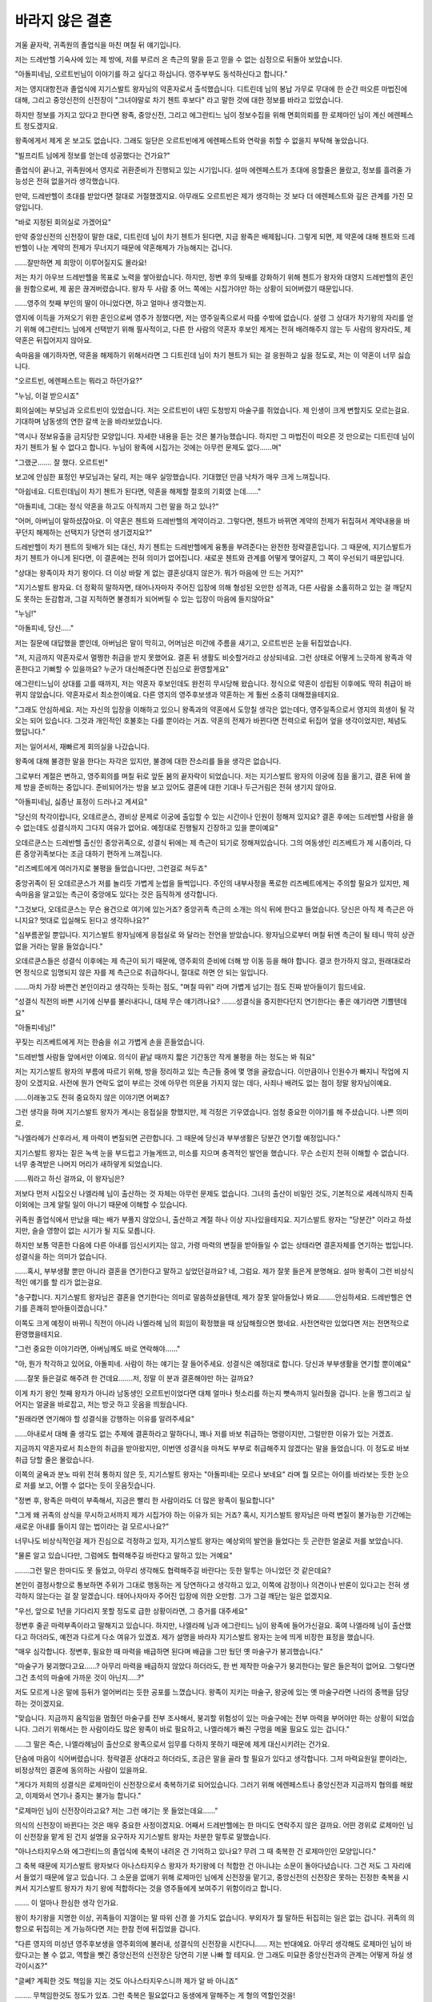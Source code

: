바라지 않은 결혼
================

겨울 끝자락, 귀족원의 졸업식을 마친 며칠 뒤 얘기입니다. 

저는 드레반헬 기숙사에 있는 제 방에, 저를 부르러 온 측근의 말을 듣고 믿을 수 없는 심정으로 뒤돌아 보았습니다.

"아돌피네님, 오르트빈님이 이야기를 하고 싶다고 하십니다. 영주부부도 동석하신다고 합니다."

저는 영지대항전과 졸업식에 지기스발트 왕자님의 약혼자로서 출석했습니다. 디트린데 님의 봉납 가무로 무대에 한 순간 떠오른 마법진에 대해, 그리고 중앙신전의 신전장이 "그녀야말로 차기 첸트 후보다" 라고 말한 것에 대한 정보를 바라고 있었습니다.

하지만 정보를 가지고 있다고 한다면 왕족, 중앙신전, 그리고 에그란티느 님이 정보수집을 위해 면회의뢰를 한 로제마인 님이 계신 에렌페스트 정도겠지요.

왕족에게서 제게 온 보고도 없습니다. 그래도 일단은 오르트빈에게 에렌페스트와 연락을 취할 수 없을지 부탁해 놓았습니다.

"빌프리트 님에게 정보를 얻는데 성공했다는 건가요?"

졸업식이 끝나고, 귀족원에서 영지로 귀환준비가 진행되고 있는 시기입니다. 설마 에렌페스트가 초대에 응할줄은 몰랐고, 정보를 흘려줄 가능성은 전혀 없을거라 생각했습니다.

만약, 드레반헬이 초대를 받았다면 절대로 거절했겠지요. 아무래도 오르트빈은 제가 생각하는 것 보다 더 에렌페스트와 깊은 관계를 가진 모양입니다.

"바로 지정된 회의실로 가겠어요"

만약 중앙신전의 신전장이 말한 대로, 디트린데 님이 차기 첸트가 된다면, 지금 왕족은 배제됩니다. 그렇게 되면, 제 약혼에 대해 첸트와 드레반헬이 나눈 계약의 전제가 무너지기 때문에 약혼해제가 가능해지는 겁니다.

......잘만하면 제 희망이 이루어질지도 몰라요!

저는 차기 아우브 드레반헬을 목표로 노력을 쌓아왔습니다. 하지만, 정변 후의 뒷배를 강화하기 위해 첸트가 왕자와 대영지 드레반헬의 혼인을 원함으로써, 제 꿈은 끊겨버렸습니다. 왕자 두 사람 중 어느 쪽에는 시집가야만 하는 상황이 되어버렸기 때문입니다.

......영주의 첫째 부인의 딸이 아니었다면, 하고 얼마나 생각했는지.

영지에 이득을 가져오기 위한 혼인으로써 영주가 정했다면, 저는 영주일족으로서 따를 수밖에 없습니다. 설령 그 상대가 차기왕의 자리를 얻기 위해 에그란티느 님에게 선택받기 위해 필사적이고, 다른 한 사람의 약혼자 후보인 제게는 전혀 배려해주지 않는 두 사람의 왕자라도, 제 약혼은 뒤집어지지 않아요.

속마음을 얘기하자면, 약혼을 해제하기 위해서라면 그 디트린데 님이 차기 첸트가 되는 걸 응원하고 싶을 정도로, 저는 이 약혼이 너무 싫습니다.

"오르트빈, 에렌페스트는 뭐라고 하던가요?"

"누님, 이걸 받으시죠"

회의실에는 부모님과 오르트빈이 있었습니다. 저는 오르트빈이 내민 도청방지 마술구를 쥐었습니다. 제 인생이 크게 변할지도 모르는걸요. 기대하며 남동생의 연한 갈색 눈을 바라보았습니다.

"역시나 정보유출을 금지당한 모양입니다. 자세한 내용을 듣는 것은 불가능했습니다. 하지만 그 마법진이 떠오른 것 만으로는 디트린데 님이 차기 첸트가 될 수 없다고 합니다. 누님이 왕족에 시집가는 것에는 아무런 문제도 없다......며"

"그랬군....... 잘 했다. 오르트빈"

보고에 안심한 표정인 부모님과는 달리, 저는 매우 실망했습니다. 기대했던 만큼 낙차가 매우 크게 느껴집니다.

"아쉽네요. 디트린데님이 차기 첸트가 된다면, 약혼을 해제할 절호의 기회였
는데......"

"아돌피네, 그대는 정식 약혼을 하고도 아직까지 그런 말을 하고 있나?"

"어머, 아버님이 말하셨잖아요. 이 약혼은 첸트와 드레반헬의 계약이라고. 그렇다면, 첸트가 바뀌면 계약의 전제가 뒤집혀서 계약내용을 바꾸던지 해제하는 선택지가 당연히 생기겠지요?"

드레반헬이 차기 첸트의 뒷배가 되는 대신, 차기 첸트는 드레반헬에게 융통을 부려준다는 완전한 정략결혼입니다. 그 때문에, 지기스발트가 차기 첸트가 아니게 된다면, 이 결혼에는 전혀 의미가 없어집니다. 새로운 첸트와 관계를 어떻게 맺어갈지, 그 쪽이 우선되기 때문입니다.

"상대는 왕족이자 차기 왕이다. 더 이상 바랄 게 없는 결혼상대지 않은가. 뭐가 마음에 안 드는 거지?"

"지기스발트 왕자요. 더 정확히 말하자면, 태어나자마자 주어진 입장에 의해 형성된 오만한 성격과, 다른 사람을 소홀히하고 있는 걸 깨닫지도 못하는 둔감함과, 그걸 지적하면 불경죄가 되어버릴 수 있는 입장이 마음에 들지않아요"

"누님!"

"아돌피네, 당신....."

저는 질문에 대답했을 뿐인데, 아버님은 말이 막히고, 어머님은 미간에 주름을 새기고, 오르트빈은 눈을 뒤집었습니다.

"저, 지금까지 약혼자로서 멀쩡한 취급을 받지 못했어요. 결혼 뒤 생활도 비슷할거라고 상상되네요. 그런 상태로 어떻게 느긋하게 왕족과 약혼한다고 기뻐할 수 있을까요? 누군가 대신해준다면 진심으로 환영할게요"

에그란티느님이 상대를 고를 때까지, 저는 약혼자 후보인데도 완전히 무시당해 왔습니다. 정식으로 약혼이 성립된 이후에도 딱히 취급이 바뀌지 않았습니다. 약혼자로서 최소한이예요. 다른 영지의 영주후보생과 약혼하는 게 훨씬 소중히 대해졌을테지요.

"그래도 안심하세요. 저는 자신의 입장을 이해하고 있으니 왕족과의 약혼에서 도망칠 생각은 없는데다, 영주일족으로서 영지의 희생이 될 각오는 되어 있습니다. 그것과 개인적인 호불호는 다를 뿐이라는 거죠. 약혼의 전제가 바뀐다면 전력으로 뒤집어 엎을 생각이었지만, 체념도 했답니다."

저는 일어서서, 재빠르게 회의실을 나갔습니다. 

왕족에 대해 불경한 말을 한다는 자각은 있지만, 불경에 대한 잔소리를 들을 생각은 없습니다.

그로부터 계절은 변하고, 영주회의를 며칠 뒤로 앞둔 봄의 끝자락이 되었습니다. 저는 지기스발트 왕자의 이궁에 짐을 옮기고, 결혼 뒤에 쓸 제 방을 준비하는 중입니다. 준비되어가는 방을 보고 있어도 결혼에 대한 기대나 두근거림은 전혀 생기지 않아요.

"아돌피네님, 싫증난 표정이 드러나고 계셔요"

"당신의 착각이랍니다, 오데르쿤스, 경비상 문제로 이궁에 출입할 수 있는 시간이나 인원이 정해져 있지요? 결혼 후에는 드레반헬 사람을 쓸 수 없는데도 성결식까지 그다지 여유가 없어요. 예정대로 진행될지 긴장하고 있을 뿐이예요"

오데르쿤스는 드레반헬 출신인 중앙귀족으로, 성결식 뒤에는 제 측근이 되기로 정해져있습니다. 그의 여동생인 리즈베트가 제 시종이라, 다른 중앙귀족보다는 조금 대하기 편하게 느껴집니다.

"리즈베트에게 여러가지로 불평을 들었습니다만, 그런걸로 쳐두죠"

중앙귀족이 된 오데르쿤스가 저를 놀리듯 가볍게 눈썹을 들썩입니다. 주인의 내부사정을 폭로한 리즈베트에게는 주의할 필요가 있지만, 제 속마음을 알고있는 측근이 중앙에도 있다는 것은 듬직하게 생각합니다.

"그것보다, 오데르쿤스는 무슨 용건으로 여기에 있는거죠? 중앙귀족 측근의 소개는 의식 뒤에 한다고 들었습니다. 당신은 아직 제 측근은 아니지요? 멋대로 입실해도 된다고 생각하나요?"

"심부름꾼일 뿐입니다. 지기스발트 왕자님에게 응접실로 와 달라는 전언을 받았습니다. 왕자님으로부터 며칠 뒤엔 측근이 될 테니 딱히 상관없을 거라는 말을 들었습니다."

오데르쿤스들은 성결식 이후에는 제 측근이 되기 때문에, 영주회의 준비에 더해 방 이동 등을 해야 합니다. 결코 한가하지 않고, 원래대로라면 정식으로 임명되지 않은 자를 제 측근으로 취급하다니, 절대로 하면 안 되는 일입니다.

.......마치 가장 바쁜건 본인이라고 생각하는 듯하는 점도, "며칠 따위" 라며 가볍게 넘기는 점도 진짜 받아들이기 힘드네요.


"성결식 직전의 바쁜 시기에 신부를 불러내다니, 대체 무슨 얘기려나요? .......성결식을 중지한다던지 연기한다는 좋은 얘기라면 기쁠텐데요"

"아돌피네님!"

꾸짖는 리즈베트에게 저는 한숨을 쉬고 가볍게 손을 흔들었습니다.

"드레반헬 사람들 앞에서만 이예요. 의식이 끝날 때까지 짧은 기간동안 작게 불평을 하는 정도는 봐 줘요"

저는 지기스발트 왕자의 부름에 따르기 위해, 방을 정리하고 있는 측근들 중에 몇 명을 골랐습니다. 이만큼이나 인원수가 빠지니 작업에 지장이 오겠지요. 사전에 뭔가 연락도 없이 부르는 것에 아무런 의문을 가지지 않는 데다, 사죄나 배려도 없는 점이 정말 왕자님이예요.

......이래놓고도 전혀 중요하지 않은 이야기면 어쩌죠?

그런 생각을 하며 지기스발트 왕자가 계시는 응접실을 향했지만, 제 걱정은 기우였습니다. 엄청 중요한 이야기를 해 주셨습니다. 나쁜 의미로.

"나엘라헤가 산후라서, 제 마력이 변질되면 곤란합니다. 그 때문에 당신과 부부생활은 당분간 연기할 예정입니다."

지기스발트 왕자는 짙은 녹색 눈을 부드럽고 가늘게뜨고, 미소를 지으며 충격적인 발언을 했습니다. 무슨 소린지 전혀 이해할 수 없습니다. 너무 충격받은 나머지 머리가 새하얗게 되었습니다.

......뭐라고 하신 걸까요, 이 왕자님은?

저보다 먼저 시집오신 나엘라헤 님이 출산하는 것 자체는 아무런 문제도 없습니다. 그녀의 출산이 비밀인 것도, 기본적으로 세례식까지 친족이외에는 크게 알릴 일이 아니기 때문에 이해할 수 있습니다.

귀족원 졸업식에서 만났을 때는 배가 부풀지 않았으니, 출산하고 계절 하나 이상 지나있을테지요. 지기스발트 왕자는 "당분간" 이라고 하셨지만, 슬슬 영향이 없는 시기가 될 지도 모릅니다.

하지만 보통 약혼한 다음에 다른 아내를 임신시키지는 않고, 가령 마력의 변질을 받아들일 수 없는 상태라면 결혼자체를 연기하는 법입니다. 성결식을 하는 의미가 없습니다.

......혹시, 부부생활 뿐만 아니라 결혼을 연기한다고 말하고 싶었던걸까요? 네, 그럼요. 제가 잘못 들은게 분명해요. 설마 왕족이 그런 비상식적인 얘기를 할 리가 없는걸요.

"송구합니다. 지기스발트 왕자님은 결혼을 연기한다는 의미로 말씀하셨을텐데, 제가 잘못 알아들었나 봐요........안심하세요. 드레반헬은 연기를 흔쾌히 받아들이겠습니다."

이쪽도 크게 예정이 바뀌니 직전이 아니라 나엘라헤 님의 회임이 확정했을 때 상담해줬으면 했네요. 사전연락만 있었다면 저는 전면적으로 환영했을테지요.

"그런 중요한 이야기라면, 아버님께도 바로 연락해야......"

"아, 뭔가 착각하고 있어요, 아돌피네. 사람이 하는 얘기는 잘 들어주세요. 성결식은 예정대로 합니다. 당신과 부부생활을 연기할 뿐이예요"

......잘못 들은걸로 해주려 한 건데요.......저, 정말 이 분과 결혼해야만 하는 걸까요?

이게 차기 왕인 첫째 왕자가 아니라 남동생인 오르트빈이었다면 대체 얼마나 헛소리를 하는지 뼛속까지 일러줬을 겁니다. 눈을 찡그리고 싶어지는 얼굴을 바로잡고, 저는 방긋 하고 웃음을 띄웠습니다.

"원래라면 연기해야 할 성결식을 강행하는 이유를 알려주세요"

......아내로서 대해 줄 생각도 없는 주제에 결혼하라고 말하다니, 꽤나 저를 바보 취급하는 명령이지만, 그럴만한 이유가 있는 거겠죠.

지금까지 약혼자로서 최소한의 취급을 받아왔지만, 이번엔 성결식을 마쳐도 부부로 취급해주지 않겠다는 말을 들었습니다. 이 정도로 바보취급 당할 줄은 몰랐습니다.

이쪽의 굴욕과 분노 따위 전혀 통하지 않은 듯, 지기스발트 왕자는 "아돌피네는 모르나 보네요" 라며 뭘 모르는 아이를 바라보는 듯한 눈으로 저를 보고, 어쩔 수 없다는 듯이 웃음짓습니다.

"정변 후, 왕족은 마력이 부족해서, 지금은 빨리 한 사람이라도 더 많은 왕족이 필요합니다"

"그게 왜 귀족의 상식을 무시하고서까지 제가 시집가야 하는 이유가 되는 거죠? 혹시, 지기스발트 왕자님은 마력 변질이 불가능한 기간에는 새로운 아내를 들이지 않는 법이라는 걸 모르시나요?"

너무나도 비상식적인걸 제가 진심으로 걱정하고 있자, 지기스발트 왕자는 예상외의 발언을 들었다는 듯 곤란한 얼굴로 저를 보았습니다.

"물론 알고 있습니다만, 그럼에도 협력해주길 바란다고 말하고 있는 거예요"

.......그런 말은 한마디도 못 들었고, 아무리 생각해도 협력해주길 바란다는 듯한 말투는 아니었던 것 같은데요?

본인이 결정사항으로 통보하면 주위가 그대로 행동하는 게 당연하다고 생각하고 있고, 이쪽에 감정이나 의견이나 반론이 있다고는 전혀 생각하지 않는다는 걸 잘 알겠습니다. 태어나자마자 주어진 입장에 의한 오만함. 그가 그걸 깨닫는 일은 없겠지요.

"우선, 앞으로 1년을 기다리지 못할 정도로 급한 상황이라면, 그 증거를 대주세요"

정변후 줄곧 마력부족이라고 말해지고 있습니다. 하지만, 나엘라헤 님과 에그란티느 님이 왕족에 들어가신걸요. 혹여 나엘라헤 님이 출산했다고 하더라도, 예전과 다르게 다소 여유가 있겠죠. 제가 설명을 바라자 지기스발트 왕자는 눈에 띄게 비장한 표정을 했습니다.

"매우 심각합니다. 정변후, 필요한 때 마력을 배급하면 된다며 배급을 그만 뒀던 옛 마술구가 붕괴했습니다."

"마술구가 붕괴했다고요......? 아무리 마력을 배급하지 않았다 하더라도, 한 번 제작한 마술구가 붕괴한다는 말은 들은적이 없어요. 그렇다면 그건 초석의 마술에 가까운 것이 아닌지.....?"

저도 모르게 나온 말에 등뒤가 얼어버리는 듯한 공포를 느꼈습니다. 왕족이 지키는 마술구, 왕궁에 있는 옛 마술구라면 나라의 중핵을 담당하는 것이겠지요.

"맞습니다. 지금까지 움직임을 멈췄던 마술구를 전부 조사해서, 붕괴할 위험성이 있는 마술구에는 전부 마력을 부어야만 하는 상황이 되었습니다. 그러기 위해서는 한 사람이라도 많은 왕족이 바로 필요하고, 나엘라헤가 빠진 구멍을 메울 필요도 있는 겁니다."

.....그 말은 즉슨, 나엘라헤님이 출산으로 왕족으로서 임무를 다하지 못하기 때문에 제게 대신시키려는 건가요.

단숨에 마음이 식어버렸습니다. 정략결혼 상대라고 하더라도, 조금은 말을 골라 할 필요가 있다고 생각합니다. 그저 마력요원일 뿐이라는, 비정상적인 결혼에 동의하는 사람이 있을까요.

"게다가 저희의 성결식은 로제마인이 신전장으로서 축복하기로 되어있습니다. 그러기 위해 에렌페스트나 중앙신전과 지금까지 협의를 해왔고, 이제와서 연기나 중지는 불가능 합니다."

"로제마인 님이 신전장이라고요? 저는 그런 얘기는 못 들었는데요......"

의식의 신전장이 바뀐다는 것은 매우 중요한 사정이겠지요. 어째서 드레반헬에는 한 마디도 연락주지 않은 걸까요. 어떤 경위로 로제마인 님이 신전장을 맡게 된 건지 설명을 요구하자 지기스발트 왕자는 차분한 말투로 말했습니다.

"아나스타지우스와 에그란티느의 졸업식에 축복이 내려온 건 기억하고 있나요? 무려 그 때 축복한 건 로제마인인 모양입니다."

그 축복 때문에 지기스발트 왕자보다 아나스타지우스 왕자가 차기왕에 더 적합한 건 아니냐는 소문이 돌아다녔습니다. 그건 저도 그 자리에서 들었기 때문에 알고 있습니다. 그 소문을 없애기 위해 로제마인 님에게 신전장을 맡기고, 중앙신전의 신전장은 못하는 진정한 축복을 시켜서 지기스발트 왕자가 차기 왕에 적합하다는 것을 영주들에게 보여주기 위함이라고 합니다.

....... 이 얼마나 한심한 생각 인가요.

왕이 차기왕을 지명한 이상, 귀족들이 지껄이는 말 따위 신경 쓸 가치도 없습니다. 부외자가 뭘 말하든 뒤집히는 일은 없는 겁니다. 귀족의 의향으로 뒤집히는 게 가능하다면 저는 한참 전에 뒤집었을 겁니다.

"다른 영지의 미성년 영주후보생을 영주회의에 불러내, 성결식의 신전장을 시킨다니...... 저는 반대예요. 아무리 생각해도 로제마인 님이 바랐다고는 볼 수 없고, 역할을 뺏긴 중앙신전의 신전장은 당연히 기분 나빠 할 테지요. 안 그래도 미묘한 중앙신전과의 관계는 어떻게 하실 생각이시죠?"

"글쎄? 계획한 것도 책임을 지는 것도 아나스타지우스니까 제가 알 바 아니죠"

........ 무책임한것도 정도가 있죠. 그런 축복은 필요없다고 동생에게 말해주는 게 형의 역할인것을!

언제나 지기스발트 왕자는 조금이라도 동생을 내리고 자신을 띄우기 위해 필사적이었습니다. 이번에도 아나스타지우스 왕자가 말했다고 하지만, 지기스발트 왕자의 평소 행동이 빙빙 돌린 협박이 되었을 가능성은 높겠지요.

"그런 이유로, 성결식은 예정대로 결행하겠지만, 1년정도는 부부생활을 연기하겠습니다."

수상쩍인 웃음을 짓고 자기가 하고싶은 말만 한 뒤, 지기스발트 왕자는 일어섰습니다. 빨리 나가라는 의사표시입니다.

......정말 오만하고 호감가지 않는 분이예요.

"지기스발트 왕자님이 저를 아내로서 대해주실 생각이 없는데 성결식을 강행하다니, 무척 승낙할 수 없습니다. 1년정도 연기한다면 내년에 해도 되겠죠. 아버님과 이야기한 뒤 정식으로 답변드리겠습니다. 로제마인 님께도 성결식은 연기되었다고 전해주시지요"

제가 "전혀 받아들일 수 없다" 라고 말한 순간, 지기스발트 왕자는 부드러운 금발을 휘날리며 뒤돌아보고, 놀란듯 짙은 녹색 눈을 크게 떴습니다.

"아돌피네. 내 얘기를 듣고는 있었나요?"

자기 의견이 받아들여지지 않은 것에 놀라 다시 앉는 지기스발트 왕자 앞에서, 저는 돌아가기 위해 슥 하고 일어섰습니다. 더 이상 얘기할 가치도 없습니다. 추후의 판단은 아우브인 아버님에게 맡길 생각입니다. 혼인을 연기하는 속행하든, 뭔가 영지의 이득을 얻어주시겠지요.

"제대로 들었습니다. 지기스발트 왕자님께서 귀족의 상식을 무시하시고, 본인의 편리성만을 중시해서 제 입장을 존중하실 생각이 없으신 것은 잘 전해진걸요."

"그런 말은....... 당신을 아내로서 취급하지 않겠다고는 안 했습니다. 그, 잠시동안 밤일을 연기할 뿐입니다. 당연히 제 첫째부인으로서 존중할 겁니다."

왕족으로서 결정사항을 전하고, 제가 그걸 부정하지 않았다면, 당사자의 허가를 받았다고 주위에 주장할 셈이었겠지요. 남편에게 순종적인 아내가 되기 위해 키워진 여성이라면 몰라도, 저는 다른 영지의 영주와 서로 견제하는 차기영주를 노리고 있었습니다. 그 정도의 수법이 통할 거라고 생각되면 앞으로 있을 생활에서 곤란할 겁니다.

"저, 부부생활 없는 신부로서 주위에게 가볍게 여겨지는 건 간과할 수 없어요. 최소한, 부모님과 측근들에게는 지기스발트 왕자님의 입으로 직접 왕족측 사정을 설명해 주세요. 부부생활 연기에 대해 제 하자가 없고, 지기스발트 왕자님의 사정과 책임에 의한 것이라고 명확하게 말해주신다면 협력해드리지 못할 것도 없습니다"

지기스발트 왕자는 뒷말을 잇지 못하고, 가볍게 노려보며 저를 쳐다봅니다. 혹시, 주변에 순종적인 사람밖에 없는 그에게는 조금 강렬했을지도 모르겠네요. 
하지만, 저는 제 인생이 걸려있는 걸요. 양보할 생각은 없습니다.

......뭐든 첫 단추가 중요한 법이니까요.

성결식 당일날이 되었습니다. 지기스발트 왕자에게 사정설명을 받은 아버님은, 억지스럽고 비정상적인 진행에 얼굴을 찡그리고 계셨습니다. 하지만 "너무나도 비상식적인 대응이지만, 왕족의 사정을 존중한다" 라고 판단하셨습니다. 그 때 아버님은 제가 참아줘도 될 만한 보상을 제대로 얻어냈다고 들었습니다.

......역시 아버님이예요. 듬직하네요

동시에, 제가 죽어도 지기스발트 왕자에게 호감을 가질 수 없는 이유에도 
공감을 받은 모양입니다. 정략결혼이기 때문에 받아들여야 한다는 태도는 변함없지만, 호불호는 어쩔 수 없다고 중얼거리고 계셨습니다. 

"자. 다 됐습니다. 아, 정말로 아름다우셔요"

"아돌피네, 그렇게 언짢은 표정을 하면 안 돼요. 본심을 읽히지 않도록 해야 합니다. 가장 행복한 신부라고 주위가 생각할정도로 활짝 웃어야 합니다." 

"네, 어머님"

준비를 도와주신 어머님과 시종과 함께, 저는 기숙사 방에서 나갔습니다. 현관 홀에서 기다리고 있던 아버님은 저를 내려다보고 한숨을 한 번 쉬었습니다.

"그대는 머리가 좋고 노력가다. 왕족이 되어도 굳세게 행동할 수 있을 거다. 때로는 순종하게 보이면서, 능숙히 지기스발트 왕자에게 드레반헬의 이득을 끌어내도록"

"노력하겠습니다"

"그럼 가자꾸나"

저는 영지의 귀족들에게 격려나 축복하는 말을 들으며 드레반헬 기숙사에서 나갔습니다. 주위에는 측근들이 있고, 그중 한 사람은 빈 나무상자를 들고 있습니다.

"지기스발트 왕자님, 오래 기다리셨습니다."

왕족의 대기실에는 지기스발트 왕자와 측근들이 있습니다. 아마도 다른 왕족들은 다른 방에 있거나 이미 강당을 향하고 있겠지요.

"그럼, 망토 교환을"

우선, 제 시종이 드레반헬의 망토와 브로치를 떼고, 지참한 나무상자에 정리합니다. 이제 저는 드레반헬 기숙사에 자유롭게 드나들 수 없게 되었습니다.

그 다음, 지기스발트 왕자의 시종이 내민 나무상자에서 검은 망토가 내밀어 졌습니다. 왕족인 것을 증명하는, 앙면이 검은 망토입니다. 왕족 이외의 중앙귀족에게는 겉면이 검은색, 속면은 출신영지의 색이 들어간 망토를 씁니다. 망토를 인증된 브로치로 고정하니, 익숙했던 에메랄드그린은 왕족의 검은색으로 바뀌었습니다.

가슴을 조이는 것은 드레반헬에서 떨어지는 적막함과, 전혀 희망을 가질 수 없는 결혼에 대한 불안. 그걸 꾹 삼키고 저는 왕족에게 시집가는 것을 자랑스럽게 생각하는 대영지의 공주답게 웃음을 띄웁니다.

"그럼 저희들은 강당에 가겠습니다."

아버님은 한 걸음 뒤로 물러서고, 저를 향해 무릎을 꿇었습니다. 목구멍에서 나와버릴 것 같은 "뭐하시는 거예요!?" 라는 말을 필사적으로 삼켜냈습니다. 왕족의 증거인 망토를 한 저는, 차기왕의 첫째부인입니다. 아우브가 무릎을 꿇는 것은 당연합니다. 하지만, 아버님이 제 앞에 무릎을 꿇는 모습에는 위화감 밖에 없습니다.

"아돌피네님, 당신의 행복을 바라고 있겠습니다."

"송구합니다, 아우브 드레반헬?"

아버지나 많은 측근들과 이별을 마치고, 로제마인 님의 신비로운 축복을 받아, 저는 성결식을 마쳤습니다. 지금까지 본 적도 없는 아름다운 축복을 받아, 저는 지금까지보다 긍정적인 기분으로 지기스발트 왕자의 첫째부인으로서, 왕족으로서 유르겐슈미트를 지탱해 가고 싶다고 마음먹었습니다.

......마음먹었는데 말이죠.

영주회의 기간동안, 저는 매우 어중간한 입장에 놓였습니다. 혼인에 의해 왕족에 들어갔지만, 그동안 회의 등에 참가를 못 했기 때문에 왕족으로서의 사교는 대부분 할 수 없었습니다. 드레반헬의 회의에 출석하는 일도 더는 허가되지 않습니다.


원래라면, 익숙하지 않은 부부생활에 몸을 쉴 시간이지만 저희는 부부생활을 연기했기 때문에, 딱히 그런 시간은 필요없습니다. 그저, 대외적으로 나오지 못하기 때문에 이궁에서 나가지 말라고 들었고 감시가 세워졌을 뿐입니다.


"...... 외면을 치장하기 위해 참 필사적이네요"

"귀족으로서든 왕족으로서든 외면은 중요합니다. 오늘은 어떻게 보내시겠습니까? 새신부신걸요. 남편분께 자수라도 하시겠어요?"

시종인 리즈베트가 아침식사 뒷정리를 하면서 오늘 예정을 묻습니다.

"그런 부부다운 일은 진정한 의미로 아내가 됐을 때 생각할래요. 결혼이유가 마력부족인 걸요. 회복약 조합이라도 할까요? 여유가 있을 때 해 두는 편이 좋아 보이니까요."

저는 측근이 된 문관인 오데르쿤스를 불러들이고, 오늘 예정으로 조합을 한다고 전했습니다.

"또 새신부 답지 않은 행동을......"

"남매가 똑같은 말을 하네요"

제 뒤에 대기하고 있는 리즈베트와, 정면에 있는 오데르쿤스가 서로 바라보고, 가볍게 눈썹을 들썩입니다. 어이없어 하는 듯한 두 사람의 얼굴을 보고, 저는 타협안을 내기로 했습니다.

"어쩔 수 없네요. 회복약 말고, 새신부답게 부적도 만들어 볼까요. 왕족은 가호의 재취득이 가능하다고 들었습니다. 그렇다면, 조금이라도 많은 신들에게 기도를 바치는 편이 좋겠지요. 신의 기호가 들어간 부적을 만들면, 조금은 도움이 되지 않겠어요?"

"매우 좋은 생각인 것 같습니다."

찬성을 받아서 저는 조합복으로 갈아입고, 문관들에게 소재나 레시피를 적어 놓은 자료 등을 들게 하고 이궁 안쪽의 조합실로 이동했습니다.

"이 레시피는 귀족원에서 배우는 거랑 다른 것 같은데요....."

"마력을 우선해서 회복시키는 약이예요. 귀족원에서 로제마인 님이 봉납식을 하셨을 때, 저는 왕족 약혼자로서 참가를 인정받았습니다. 그 때 받은 회복약이 정말 훌륭해서...... 조금이라도 비슷해지도록 꽤 개량했답니다"

"이 레시피를 봐도 괜찮을까요? 그, 아돌피네님께서 은닉하시는 물건이 아닌지요?"

세상에는 넓게 퍼트리는 레시피와 개인적으로 은닉하는 레시피가 있습니다. 로제마인 님께서 은닉하셨듯이, 저도 제 측근 말고는 은닉할 생각입니다.

"밖에 꺼내서는 안 돼요. 하지만 당신들은 이대로 조합해야 하고, 앞으로는 같이 개량해 나가고 싶다고 생각하고 있어요."

오데르쿤스와 다른 문관들에게 레시피를 보여주고, 소재를 준비시키거나 도구 세척을 맡기는 등 지시를 내려가며 저는 조합 준비를 시작했습니다.

"아돌피네님께서 조합하시는 건가요!?"

다른 영지 출신의 문관이 내뱉은 놀란 소리에, 드레반헬 출신 문관들이 곧바로 대답합니다.

"아, 연구가 활발한 드레반헬에서는 영주일족이 조합하는것도 드문 일이 아닙니다."

"아돌피네 님은 자신의 연구를 진행하십니다. 저희 문관은, 일상에서 쓰는 회복약이나 연구의 밑준비 등을 합니다. 주인의 연구, 주인이 사용하는 소재나 레시피를 파악해 두는 건 필수입니다."

그들이 주고받는 말에, 저는 다른 영지의 영주일족이 그다지 조합을 하지않는 걸 떠올렸습니다.

.....그렇군요. 중앙에서 일하는 데 익숙해진 같은 고향의 측근이 필요한 이유가 이런 거네요.

자기 영지와 중앙의 방식을 배운 측근의 조언이 없으면, 다른 영지 출신의 측근과 서로 알아가는데 시간이 걸리겠죠.

"이번엔 여러분이 처음 만드는 회복약이니, 시범을 보여주겠어요. 앞으로 마력회복약 제작은 이 레시피대로 부탁할게요"

"시범을 보여주는 이상, 앞으로 실패하는 건 용납받을 수 없다는 말씀이십니다"

"오데르쿤스, 아버님도 아니고 저는 그렇게까지 엄격하지 않아요. 세 번까지는 용서해줄 거랍니다"

그렇게 말하자 마자, 문관들이 전부 진지한 표정을 짓고 제 손과 레시피를 바라보았습니다. 완성된 마력회복약을 마신 문관 한 사람이 이상하다는 듯 고개를 갸웃거립니다.

"놀랄 만큼 마력이 회복되고 있는데, 아돌피네 님은 이 레시피에 대체 무슨 불만을 갖고 계신거죠?"

"아직 로제마인님이 나눠주신 회복약에는 한참 모자라답니다. 특히, 회복속도에 큰 차이가 있어서...... 정말, 뭘 사용하고 있는 걸까요?"

제가 개량 의견을 구하자, 오데르쿤스가 잠시 생각에 빠졌습니다.

"개량할 수 있다면 그게 가장 좋겠지만, 회복속도는 그다지 중요하지 않습니다. 자기 전에 마시면 다음날 확실히 회복되니까, 일상생활에선 딱히 문제없겠죠."

그런 걸로 쳐줬으면 좋겠다는 느낌으로 말하는 것을 보고, 저는 "그것도 맞는 말이네요" 라며 수긍했습니다.

"여러분은 이 레시피를 기억할 때까지 조합해 주세요. 저는 지기스발트 왕자님께 보낼 부적을 만들겠어요. 오데르쿤스는 조수를 맡으세요."

문관들에게 지시를 내고, 저는 부적 제작을 시작했습니다. 마법진을 그려가며 주변 반응을 살피면서, 오데르쿤스에게 도청방지 마술구를 내밀었습니다.

"왕족의 마력부족은 심각하다고 들었습니다. 개량을 꺼려하는 이유는 뭘까요?"

"......회복이 빨라지면, 그만큼 혹사당합니다. 한동안은 일반적인 회복약을 써서 어느정도 휴식시간을 확보해 주십시오"

부부생활을 연기하고 있는 지금, 지기스발트 왕자가 제게 기대하고 있는 역할은 왕족에 마력을 바치는 것과, 나엘라헤 님이 하고 있던 일의 대타를 맡는 것입니다. 오데르쿤스는 저를 걱정해주고 있는 거겠죠. 충고는 잘 들어둬야 겠다고 생각합니다.

"상상했던 것보다 더 힘들 것 같네요. 회복약 개량은 비밀리에 추진하죠. 그러고 보니 오데르쿤스, 당신은 영주회의 상황을 알고 있나요?

"아돌피네 님의 측근은 전원, 아돌피네 님과 같이 이궁에 갇혀있기 때문에 모릅니다. 어지간히 알리고 싶지 않은 일이 일어나고 있는 게 아닐까요?"

"아버님과 연락을 하려 해도, 반드시 누군가 방해를 하는걸요. 이정도로 감시하에 놓일 줄은 몰랐어요"

저는 한숨을 한 번 내쉬고, 마법진을 그리기 시작했습니다.

"그건 그렇고, 저. 왜 오르트빈이 아닌 걸까요?"

"갑자기 무슨 말씀을 하시는 건가요?"

제 손 끝에 있는 마법진을 보고, 바람의 속성치가 높은 소재를 늘어놓고 있던 오데르쿤스가 살짝 눈을 찡그렸습니다.

"로제마인 님과 같은 학년이라면, 귀족원은 흥미 깊은 것이 잔뜩 있어서 매우 즐겁게 지낼 수 있었을 거라고 생각해요. 게다가, 남성이라면 적어도 자신의 꿈을 목표로 노력하는 것 정도는 허락받을 수 있겠죠?"

남성분이라도 데릴사위로 정해지는 일은 있지만, 여성에 비교하면 갑자기 결혼이 정해져서 다른 영지에 가게 되는 일은 적습니다. 차기영주를 목표로 노력해서 우수한 성적을 받아간다면, 드레반헬에서는 다른 영지로 보내질 확률은 극히 적다고 할 수 있습니다.

"그래서, 무슨 부적을 만드실 생각 이신가요?"

"보면 알겠죠"

저는 꼼꼼하게 신의 기호를 써넣었습니다.

"아돌피네님, 이별의 여신 유게라이제의 부적을 남편분께 드리지는 말아주십시오"

"이건 제꺼예요. 아무리 그래도 스스로 이용당할 구실을 만드는 짓은 안 해요"

지기스발트 왕자에게 드릴 건 다른 부적입니다. 본인의 형편 우선으로 허술하게 일을 정하는 게 고쳐지도록 질서의 여신 게볼트눈으로 할 지, 차기왕에 적합한 인격이 될 수 있도록 인도의 신 에아바클레렌으로 할 지 고민됩니다.

"본인용으로 쓰지도 말아 주셨으면 하는데요......"

오데르쿤스가 한 말은 못들은 걸로 했습니다.




저는 완전히 격리된 채, 영주회의 기간이 지났습니다. 마지막날 인사와 봉납식 견학에 참가하기 위해 이궁에서 나왔습니다. 하지만 어째서 영주회의 마지막날에 봉납식을 하게 된 것인지에 대해서는 "나중에 설명해줄게요" 라며 웃음짓고 넘겨졌기 때문에 알 수 없었습니다.

영문을 모르는 채 참가하게 되어, 주변에서 하는 말이나 소문에 눈을 끔뻑이고 있는 동안에 영주회의가 끝나버린 겁니다. 아무것도 듣지 못한 채 웃는 얼굴로 마치 알고 있다는 듯이 행동하는 것이 이렇게 고통스러울 거라고는 생각하지 못했습니다.

"지기스발트 왕자님, 설명 부탁드립니다."

같이 이궁에 갇혀 있던 문관들은, 저처럼 눈을 끔뻑거리며 정보수집을 위해 뛰어다니고 있습니다. 저는 원흉에게 설명을 요구했습니다.

"아, 마침 잘 됐네요. 영주회의의 결정을 전해줄 예정이었어요"

그렇게 불린 장소에는 지기스발트 왕자의 둘째 부인인 나엘라헤 님도 계셨습니다. 살살거리는 웃음을 띄우고 있는 그녀를 저는 좀 받아들이기 힘듭니다. 인생관이라고 할까, 생활방식이라고 할까, 노력의 방향성이 너무 달라서 서로 맞지 않습니다.

"구르트리스하이트를 얻기 위해, 로제마인을 왕의 양녀로 맞이하게 되었습니다. 그녀가 성인이 된 후에는 저의 셋째부인으로 받아들이겠습니다."

...... 이번엔 대체 무슨 소리를 하시는 걸까요?

"죄송합니다만, 조금만 더 설명해주실 수 있나요? 대체 왜 그렇게 된 거죠?"

"당신이 이궁에서 느긋하게 쉬고 있는 동안, 영주회의는 정말 바빴어요."

저를 이궁에서 못 나가게 감시역까지 뒀던 분의 말이라고는 도저히 생각할 수 없습니다. 딱히 쉴 필요도 없었고, 이런 바보 같은 제안을 나중에 듣게 될 정도라면 정보수집을 스스로 하고 싶었습니다.

......압도적으로 제 수하가 부족하네요

"지기스발트 왕자님께 한 가지 확인하고 싶은데요, 이런 제안을 하시고도 제가 아내로서 존중받고 있다고 생각하라고 말씀하시는 건지요?"

"어라? 제가 차기왕이 될 거니, 구르트리스하이트를 안겨줄 사람을 끌어오는 건 중요하지 않겠습니까. 드레반헬과 한 계약의 전제이기도 하죠. 물론 첫째 부인인 당신이 구르트리스하이트를 안겨준다면 더할나위 없겠습니다만"

......하지도 못하면서 불평하지 말라는 말인가요. 차기왕이라면 당신이야말로 스스로 구르트리스하이트를 얻으면 되잖아요.

왕의 증거인 구르트리스하이트를 로제마인 님이 얻는다면, 그녀가 차기왕이지 않나요. 그녀를 셋째 부인으로 만들고 자기가 차기왕이 되다니, 주제를 넘는 짓이라고는 생각지도 않는 걸까요.

"아무튼 이건 이미 정해진 일입니다."

"지기스발트 왕자님이 차기 첸트가 되는 것이 무엇보다 중요한 걸요. 저, 협력을 아끼지 않겠습니다."

나엘라헤 님은 웃으며 환영하고 계십니다. 그녀도 자기 생활만 지킬 수 있다면, 나머진 알 바 아니라는 거겠죠.

"로제마인 님과 에렌페스트 쪽에선 승낙한 건가요?"

"여러가지 조건은 들어줘야 하지만, 최종적으로는 흔쾌히 받아들여졌습니다. 이번 일로 잘 알았지만, 아나스타지우스가 말한 대로였습니다. 로제마인은 하위영지 신전 출신이라 귀족의 상식이 전혀 통하지 않습니다. 정말 곤란할 따름이예요."

......당신 보다는 훨씬 얘기가 잘 통한다고 생각하는데요.

부드러운 금발을 좌우로 흔들고, 동의를 구하기 위해 눈을 가늘게 뜨는 모습에 저는 오히려 짜증을 느끼고 차가운 눈이 되어버렸습니다. 그런 저와는 달리, 로제마인 님과 직접 면식이 없는 나엘라헤 님은 "그런 이상한 애를 상대하느라 힘드셨겠지요" 라며 위로하고 있습니다. 아무리 생각해도 왕족에게 압력이 걸린 로제마인 님쪽이 힘드셨겠다고 생각합니다.

"앞으로 1년은 로제마인을 왕의 양녀로서 들이기 위해 준비해야 합니다. 아돌피네가 도와줬으면 하는데, 아직 왕족에 익숙지 않은 당신에겐 어려울까요?

......대체 어디까지 비상식적인 걸까요? 어려운지 아닌지 이전에, 제게 맡기는 게 잘못됐다고는 생각하지 않는 걸까요.

지기스발트 왕자의 교육담당에게 따지고 싶은 충동을 참으며 저는 입을 열었습니다.

"로제마인 님은 첸트의 양녀가 되시는 거죠? 왕족으로 들일 준비는 첸트의 첫째 부인이 해야합니다. 아내로서 들이는 게 아닌데 지기스발트 왕자님이 준비하시는 것은 도리에 어긋난 게 아닐까요?"

"왕의 양녀지만, 주위에게 제 셋째부인으로서 들이는 것처럼 보이는 게 중요하잖아요. 아나스타지우스가 로제마인이랑 사이가 더 좋으니, 성인식 후 아나스타지우스랑 혼인하는 것처럼 귀족들이 생각하면 곤란합니다."

에그란티느 님때처럼 아나스타지우스에게 뺏기는 건 참을 수 없다고 생각하
고 있는 모양입니다.

구르트리스하이트를 안겨줄 사람은 절대로 자기 손안에 두어야 한다는 걸까요. 

......이 말투로 보아하니, 기껏해야 구두약속 정도지, 로제마인 님이 셋째부인이  되는 게 확정된 건 아닌 걸까요?

첸트의 결정이 있다면, 아나스타지우스 왕자를 적대시할 이유 따위 없겠지요. 저랑 마찬가지로 지기스발트 왕자 사정에 휘말리는 로제마인 님이 불쌍하고, 동시에 동료의식을 느껴버립니다.

......그래도, 로제마인 님이 왕족이 된다면 같이 연구를 할 수 있을지도 모르겠네요.

그렇게 생각하자, 조금은 긍정적인 기분이 되었습니다. 적어도, 성인이 되고 나서 셋째 부인으로서 지기스발트 왕자의 이궁에 방을 옮기기 전 까지는 로제마인 님이 마음 편히 지내실 수 있도록 협력하고 싶다고 생각합니다.

"돕는 건 상관없지만, 양녀라면 이궁을 준비하는 거죠? 어디에 있는 이궁 인가요? 중앙에 있는 이궁은 전부 사용중이죠?"

"귀족원에 있는 이궁을 줄 예정입니다. 라오브루트에게 조사를 위한 열쇠를 준 참입니다. 조사과정에서 어느정도 가구가 옮겨지거나, 곳곳이 청소되거나 했어요. 다른 이궁보다는 준비하기 편하겠죠. 게다가, 귀족원에 있는 이궁이라면, 그녀가 좋아하는 귀족원 도서관도 가까우니까요."

......귀족원 도서관은 영주회의가 끝나면 닫히지 않았던가요? 아니면, 로제마인 님을 위해 일년 내내 열어 두겠다고 하시는 걸까요?

어느 쪽이든 간에, 구르트리스하이트를 안겨줄지도 모르는 로제마인 님에게는 지기스발트 왕자도 꽤나 배려해주는 모양입니다. 저를 대하는 취급과 다른 걸 느끼고, 한숨을 내쉬고 싶은 기분을 참아냈습니다.

"여러가지 준비가 필요하니 앞으로 1년은 바쁠 거라고 생각합니다. 하지만, 로제마인이 왕녀가 되면 모두가 편해지겠지요. 적어도 마력적으로는 꽤나 수월해질 겁니다."

자신의 사정만 말하는 지기스발트 왕자에게 두통을 느끼고, 저는 막 만든 부적에 저도 모르게 마력을 담아 기도했습니다.

......이별의 여신 유게라이제시여, 이 악연을 끊어버릴 신구를 부디 발휘해 주세요!


